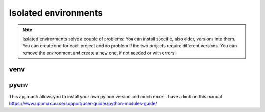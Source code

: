 Isolated environments
=====================

.. note::
   Isolated environments solve a couple of problems:
   You can install specific, also older, versions into them.
   You can create one for each project and no problem if the two projects require different versions.
   You can remove the environment and create a new one, if not needed or with errors.

venv
----

pyenv
-----

This approach allows you to install your own python version and much more… have a look on this manual https://www.uppmax.uu.se/support/user-guides/python-modules-guide/
